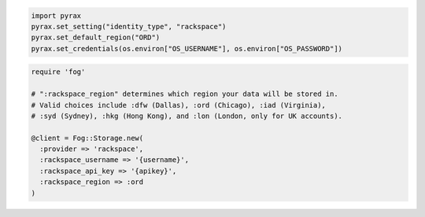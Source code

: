 .. code-block:: javascript

.. code-block:: python

  import pyrax
  pyrax.set_setting("identity_type", "rackspace")
  pyrax.set_default_region("ORD")
  pyrax.set_credentials(os.environ["OS_USERNAME"], os.environ["OS_PASSWORD"])

.. code-block:: ruby

  require 'fog'

  # ":rackspace_region" determines which region your data will be stored in.
  # Valid choices include :dfw (Dallas), :ord (Chicago), :iad (Virginia),
  # :syd (Sydney), :hkg (Hong Kong), and :lon (London, only for UK accounts).

  @client = Fog::Storage.new(
    :provider => 'rackspace',
    :rackspace_username => '{username}',
    :rackspace_api_key => '{apikey}',
    :rackspace_region => :ord
  )
